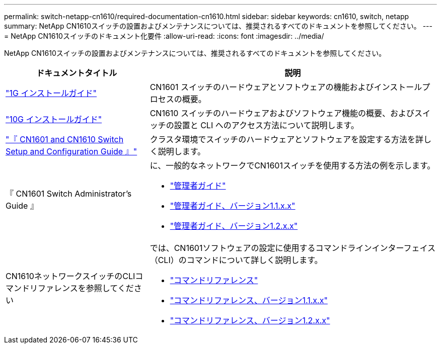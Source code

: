 ---
permalink: switch-netapp-cn1610/required-documentation-cn1610.html 
sidebar: sidebar 
keywords: cn1610, switch, netapp 
summary: NetApp CN1610スイッチの設置およびメンテナンスについては、推奨されるすべてのドキュメントを参照してください。 
---
= NetApp CN1610スイッチのドキュメント化要件
:allow-uri-read: 
:icons: font
:imagesdir: ../media/


[role="lead"]
NetApp CN1610スイッチの設置およびメンテナンスについては、推奨されるすべてのドキュメントを参照してください。

[cols="1,2"]
|===
| ドキュメントタイトル | 説明 


 a| 
https://library.netapp.com/ecm/ecm_download_file/ECMP1117853["1G インストールガイド"^]
 a| 
CN1601 スイッチのハードウェアとソフトウェアの機能およびインストールプロセスの概要。



 a| 
https://library.netapp.com/ecm/ecm_download_file/ECMP1117824["10G インストールガイド"^]
 a| 
CN1610 スイッチのハードウェアおよびソフトウェア機能の概要、およびスイッチの設置と CLI へのアクセス方法について説明します。



 a| 
https://library.netapp.com/ecm/ecm_download_file/ECMP1118645["『 CN1601 and CN1610 Switch Setup and Configuration Guide 』"^]
 a| 
クラスタ環境でスイッチのハードウェアとソフトウェアを設定する方法を詳しく説明します。



 a| 
『 CN1601 Switch Administrator's Guide 』
 a| 
に、一般的なネットワークでCN1601スイッチを使用する方法の例を示します。

* https://library.netapp.com/ecm/ecm_download_file/ECMP1117844["管理者ガイド"^]
* https://library.netapp.com/ecm/ecm_download_file/ECMLP2811865["管理者ガイド、バージョン1.1.x.x"^]
* https://library.netapp.com/ecm/ecm_download_file/ECMP1117874["管理者ガイド、バージョン1.2.x.x"^]




 a| 
CN1610ネットワークスイッチのCLIコマンドリファレンスを参照してください
 a| 
では、CN1601ソフトウェアの設定に使用するコマンドラインインターフェイス（CLI）のコマンドについて詳しく説明します。

* https://library.netapp.com/ecm/ecm_download_file/ECMP1117834["コマンドリファレンス"^]
* https://library.netapp.com/ecm/ecm_download_file/ECMLP2811863["コマンドリファレンス、バージョン1.1.x.x"^]
* https://library.netapp.com/ecm/ecm_download_file/ECMP1117863["コマンドリファレンス、バージョン1.2.x.x"^]


|===